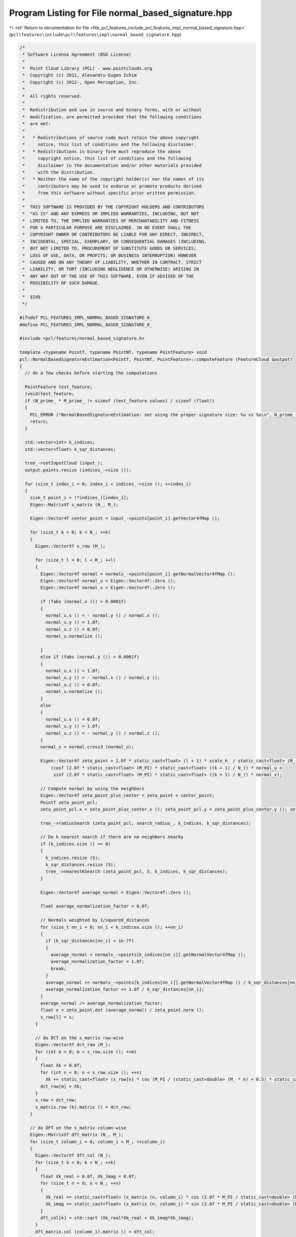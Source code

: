 
.. _program_listing_file_pcl_features_include_pcl_features_impl_normal_based_signature.hpp:

Program Listing for File normal_based_signature.hpp
===================================================

|exhale_lsh| :ref:`Return to documentation for file <file_pcl_features_include_pcl_features_impl_normal_based_signature.hpp>` (``pcl\features\include\pcl\features\impl\normal_based_signature.hpp``)

.. |exhale_lsh| unicode:: U+021B0 .. UPWARDS ARROW WITH TIP LEFTWARDS

.. code-block:: cpp

   /*
    * Software License Agreement (BSD License)
    *
    *  Point Cloud Library (PCL) - www.pointclouds.org
    *  Copyright (c) 2011, Alexandru-Eugen Ichim
    *  Copyright (c) 2012-, Open Perception, Inc.
    *
    *  All rights reserved.
    *
    *  Redistribution and use in source and binary forms, with or without
    *  modification, are permitted provided that the following conditions
    *  are met:
    *
    *   * Redistributions of source code must retain the above copyright
    *     notice, this list of conditions and the following disclaimer.
    *   * Redistributions in binary form must reproduce the above
    *     copyright notice, this list of conditions and the following
    *     disclaimer in the documentation and/or other materials provided
    *     with the distribution.
    *   * Neither the name of the copyright holder(s) nor the names of its
    *     contributors may be used to endorse or promote products derived
    *     from this software without specific prior written permission.
    *
    *  THIS SOFTWARE IS PROVIDED BY THE COPYRIGHT HOLDERS AND CONTRIBUTORS
    *  "AS IS" AND ANY EXPRESS OR IMPLIED WARRANTIES, INCLUDING, BUT NOT
    *  LIMITED TO, THE IMPLIED WARRANTIES OF MERCHANTABILITY AND FITNESS
    *  FOR A PARTICULAR PURPOSE ARE DISCLAIMED. IN NO EVENT SHALL THE
    *  COPYRIGHT OWNER OR CONTRIBUTORS BE LIABLE FOR ANY DIRECT, INDIRECT,
    *  INCIDENTAL, SPECIAL, EXEMPLARY, OR CONSEQUENTIAL DAMAGES (INCLUDING,
    *  BUT NOT LIMITED TO, PROCUREMENT OF SUBSTITUTE GOODS OR SERVICES;
    *  LOSS OF USE, DATA, OR PROFITS; OR BUSINESS INTERRUPTION) HOWEVER
    *  CAUSED AND ON ANY THEORY OF LIABILITY, WHETHER IN CONTRACT, STRICT
    *  LIABILITY, OR TORT (INCLUDING NEGLIGENCE OR OTHERWISE) ARISING IN
    *  ANY WAY OUT OF THE USE OF THIS SOFTWARE, EVEN IF ADVISED OF THE
    *  POSSIBILITY OF SUCH DAMAGE.
    *
    *  $Id$
    */
   
   #ifndef PCL_FEATURES_IMPL_NORMAL_BASED_SIGNATURE_H_
   #define PCL_FEATURES_IMPL_NORMAL_BASED_SIGNATURE_H_
   
   #include <pcl/features/normal_based_signature.h>
   
   template <typename PointT, typename PointNT, typename PointFeature> void
   pcl::NormalBasedSignatureEstimation<PointT, PointNT, PointFeature>::computeFeature (FeatureCloud &output)
   {
     // do a few checks before starting the computations
   
     PointFeature test_feature;
     (void)test_feature;
     if (N_prime_ * M_prime_ != sizeof (test_feature.values) / sizeof (float))
     {
       PCL_ERROR ("NormalBasedSignatureEstimation: not using the proper signature size: %u vs %u\n", N_prime_ * M_prime_, sizeof (test_feature.values) / sizeof (float));
       return;
     }
   
     std::vector<int> k_indices;
     std::vector<float> k_sqr_distances;
   
     tree_->setInputCloud (input_);
     output.points.resize (indices_->size ());
   
     for (size_t index_i = 0; index_i < indices_->size (); ++index_i)
     {
       size_t point_i = (*indices_)[index_i];
       Eigen::MatrixXf s_matrix (N_, M_);
   
       Eigen::Vector4f center_point = input_->points[point_i].getVector4fMap ();
   
       for (size_t k = 0; k < N_; ++k)
       {
         Eigen::VectorXf s_row (M_);
   
         for (size_t l = 0; l < M_; ++l)
         {
           Eigen::Vector4f normal = normals_->points[point_i].getNormalVector4fMap ();
           Eigen::Vector4f normal_u = Eigen::Vector4f::Zero ();
           Eigen::Vector4f normal_v = Eigen::Vector4f::Zero ();
   
           if (fabs (normal.x ()) > 0.0001f)
           {
             normal_u.x () = - normal.y () / normal.x ();
             normal_u.y () = 1.0f;
             normal_u.z () = 0.0f;
             normal_u.normalize ();
   
           }
           else if (fabs (normal.y ()) > 0.0001f)
           {
             normal_u.x () = 1.0f;
             normal_u.y () = - normal.x () / normal.y ();
             normal_u.z () = 0.0f;
             normal_u.normalize ();
           }
           else
           {
             normal_u.x () = 0.0f;
             normal_u.y () = 1.0f;
             normal_u.z () = - normal.y () / normal.z ();
           }
           normal_v = normal.cross3 (normal_u);
   
           Eigen::Vector4f zeta_point = 2.0f * static_cast<float> (l + 1) * scale_h_ / static_cast<float> (M_) * 
               (cosf (2.0f * static_cast<float> (M_PI) * static_cast<float> ((k + 1) / N_)) * normal_u + 
                sinf (2.0f * static_cast<float> (M_PI) * static_cast<float> ((k + 1) / N_)) * normal_v);
   
           // Compute normal by using the neighbors
           Eigen::Vector4f zeta_point_plus_center = zeta_point + center_point;
           PointT zeta_point_pcl;
           zeta_point_pcl.x = zeta_point_plus_center.x (); zeta_point_pcl.y = zeta_point_plus_center.y (); zeta_point_pcl.z = zeta_point_plus_center.z ();
   
           tree_->radiusSearch (zeta_point_pcl, search_radius_, k_indices, k_sqr_distances);
   
           // Do k nearest search if there are no neighbors nearby
           if (k_indices.size () == 0)
           {
             k_indices.resize (5);
             k_sqr_distances.resize (5);
             tree_->nearestKSearch (zeta_point_pcl, 5, k_indices, k_sqr_distances);
           }
           
           Eigen::Vector4f average_normal = Eigen::Vector4f::Zero ();
   
           float average_normalization_factor = 0.0f;
   
           // Normals weighted by 1/squared_distances
           for (size_t nn_i = 0; nn_i < k_indices.size (); ++nn_i)
           {
             if (k_sqr_distances[nn_i] < 1e-7f)
             {
               average_normal = normals_->points[k_indices[nn_i]].getNormalVector4fMap ();
               average_normalization_factor = 1.0f;
               break;
             }
             average_normal += normals_->points[k_indices[nn_i]].getNormalVector4fMap () / k_sqr_distances[nn_i];
             average_normalization_factor += 1.0f / k_sqr_distances[nn_i];
           }
           average_normal /= average_normalization_factor;
           float s = zeta_point.dot (average_normal) / zeta_point.norm ();
           s_row[l] = s;
         }
   
         // do DCT on the s_matrix row-wise
         Eigen::VectorXf dct_row (M_);
         for (int m = 0; m < s_row.size (); ++m)
         {
           float Xk = 0.0f;
           for (int n = 0; n < s_row.size (); ++n)
             Xk += static_cast<float> (s_row[n] * cos (M_PI / (static_cast<double> (M_ * n) + 0.5) * static_cast<double> (k)));
           dct_row[m] = Xk;
         }
         s_row = dct_row;
         s_matrix.row (k).matrix () = dct_row;
       }
   
       // do DFT on the s_matrix column-wise
       Eigen::MatrixXf dft_matrix (N_, M_);
       for (size_t column_i = 0; column_i < M_; ++column_i)
       {
         Eigen::VectorXf dft_col (N_);
         for (size_t k = 0; k < N_; ++k)
         {
           float Xk_real = 0.0f, Xk_imag = 0.0f;
           for (size_t n = 0; n < N_; ++n)
           {
             Xk_real += static_cast<float> (s_matrix (n, column_i) * cos (2.0f * M_PI / static_cast<double> (N_ * k * n)));
             Xk_imag += static_cast<float> (s_matrix (n, column_i) * sin (2.0f * M_PI / static_cast<double> (N_ * k * n)));
           }
           dft_col[k] = std::sqrt (Xk_real*Xk_real + Xk_imag*Xk_imag);
         }
         dft_matrix.col (column_i).matrix () = dft_col;
       }
   
       Eigen::MatrixXf final_matrix = dft_matrix.block (0, 0, N_prime_, M_prime_);
   
       PointFeature feature_point;
       for (size_t i = 0; i < N_prime_; ++i)
         for (size_t j = 0; j < M_prime_; ++j)
           feature_point.values[i*M_prime_ + j] = final_matrix (i, j);
   
       output.points[index_i] = feature_point;
     }
   }
   
   
   
   #define PCL_INSTANTIATE_NormalBasedSignatureEstimation(T,NT,OutT) template class PCL_EXPORTS pcl::NormalBasedSignatureEstimation<T,NT,OutT>;
   
   
   #endif /* PCL_FEATURES_IMPL_NORMAL_BASED_SIGNATURE_H_ */

